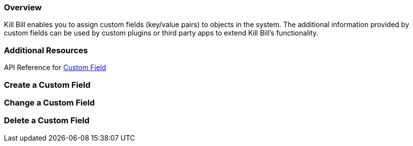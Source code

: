 === Overview

Kill Bill enables you to assign custom fields (key/value pairs) to objects in the system. The additional information provided by custom fields can be used by custom plugins or third party apps to extend Kill Bill's functionality.

=== Additional Resources

API Reference for https://killbill.github.io/slate/#custom-field[Custom Field]

=== Create a Custom Field

=== Change a Custom Field

=== Delete a Custom Field
